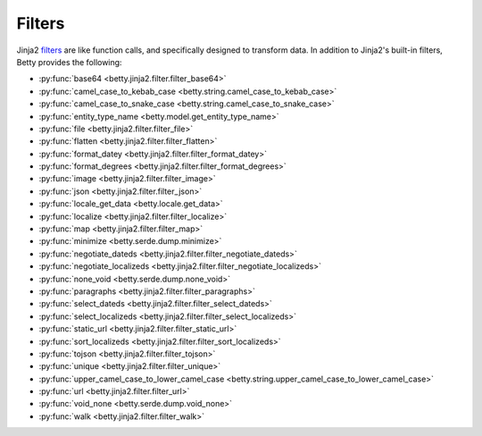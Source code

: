 Filters
=======

Jinja2 `filters <https://jinja.palletsprojects.com/en/3.1.x/templates/#filters>`_ are like function calls,
and specifically designed to transform data.
In addition to Jinja2's built-in filters, Betty provides the following:

- :py:func:`base64 <betty.jinja2.filter.filter_base64>`
- :py:func:`camel_case_to_kebab_case <betty.string.camel_case_to_kebab_case>`
- :py:func:`camel_case_to_snake_case <betty.string.camel_case_to_snake_case>`
- :py:func:`entity_type_name <betty.model.get_entity_type_name>`
- :py:func:`file <betty.jinja2.filter.filter_file>`
- :py:func:`flatten <betty.jinja2.filter.filter_flatten>`
- :py:func:`format_datey <betty.jinja2.filter.filter_format_datey>`
- :py:func:`format_degrees <betty.jinja2.filter.filter_format_degrees>`
- :py:func:`image <betty.jinja2.filter.filter_image>`
- :py:func:`json <betty.jinja2.filter.filter_json>`
- :py:func:`locale_get_data <betty.locale.get_data>`
- :py:func:`localize <betty.jinja2.filter.filter_localize>`
- :py:func:`map <betty.jinja2.filter.filter_map>`
- :py:func:`minimize <betty.serde.dump.minimize>`
- :py:func:`negotiate_dateds <betty.jinja2.filter.filter_negotiate_dateds>`
- :py:func:`negotiate_localizeds <betty.jinja2.filter.filter_negotiate_localizeds>`
- :py:func:`none_void <betty.serde.dump.none_void>`
- :py:func:`paragraphs <betty.jinja2.filter.filter_paragraphs>`
- :py:func:`select_dateds <betty.jinja2.filter.filter_select_dateds>`
- :py:func:`select_localizeds <betty.jinja2.filter.filter_select_localizeds>`
- :py:func:`static_url <betty.jinja2.filter.filter_static_url>`
- :py:func:`sort_localizeds <betty.jinja2.filter.filter_sort_localizeds>`
- :py:func:`tojson <betty.jinja2.filter.filter_tojson>`
- :py:func:`unique <betty.jinja2.filter.filter_unique>`
- :py:func:`upper_camel_case_to_lower_camel_case <betty.string.upper_camel_case_to_lower_camel_case>`
- :py:func:`url <betty.jinja2.filter.filter_url>`
- :py:func:`void_none <betty.serde.dump.void_none>`
- :py:func:`walk <betty.jinja2.filter.filter_walk>`
